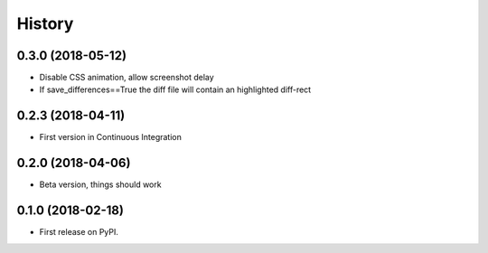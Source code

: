 =======
History
=======

0.3.0 (2018-05-12)
------------------

* Disable CSS animation, allow screenshot delay
* If save_differences==True the diff file will contain an highlighted diff-rect

0.2.3 (2018-04-11)
------------------

* First version in Continuous Integration

0.2.0 (2018-04-06)
------------------

* Beta version, things should work

0.1.0 (2018-02-18)
------------------

* First release on PyPI.
